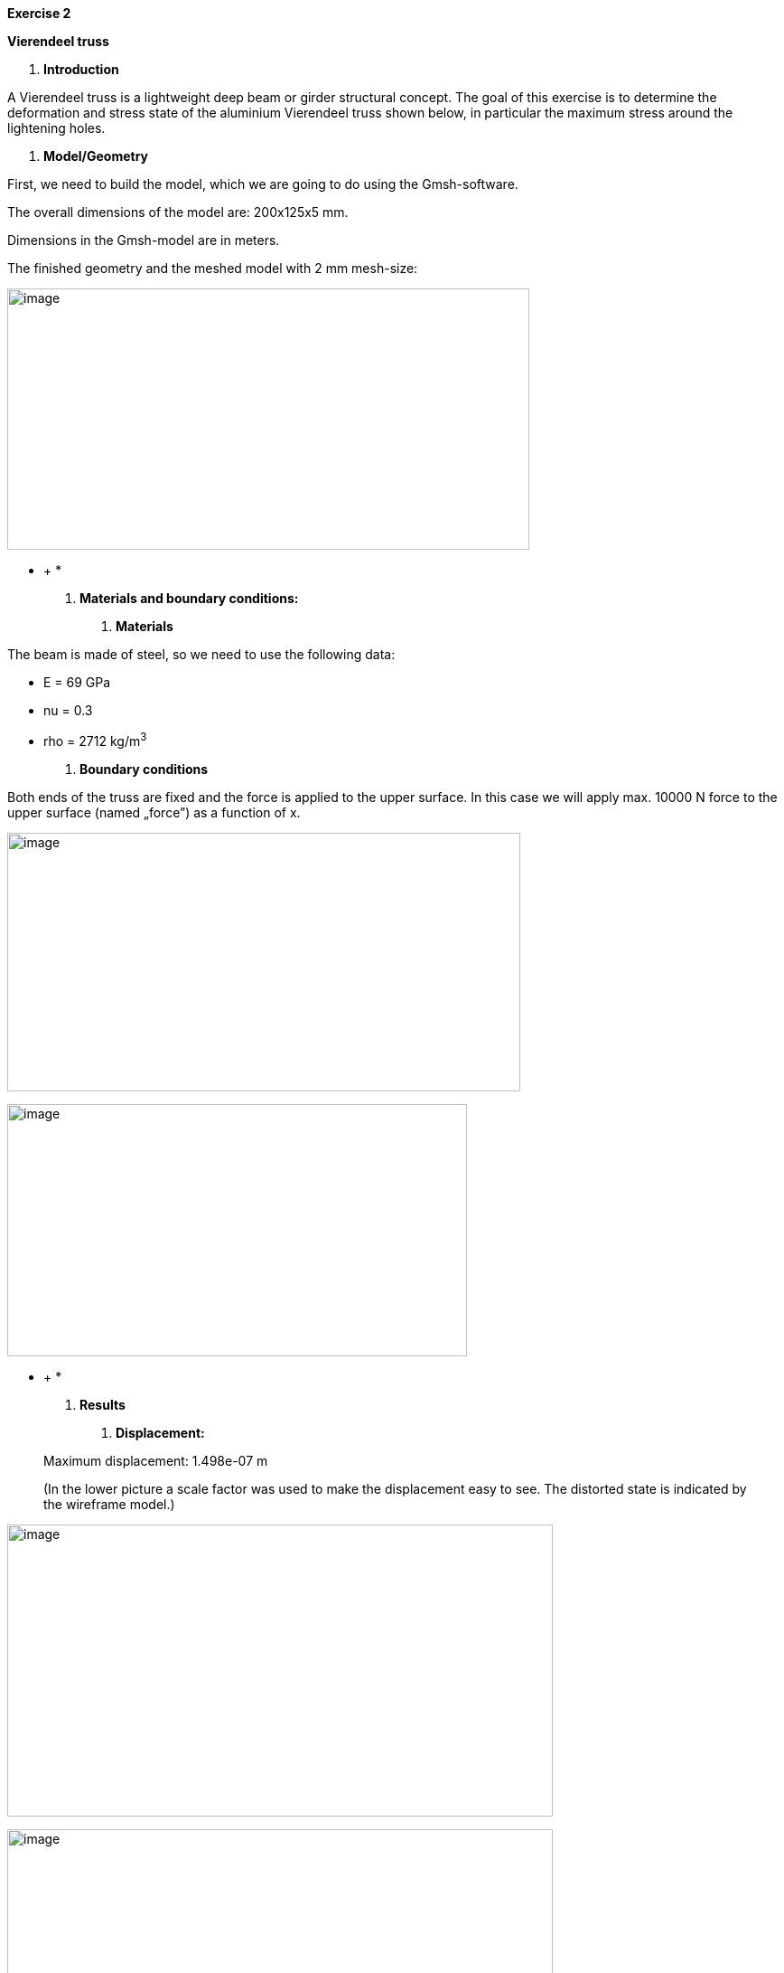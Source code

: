 *Exercise 2*

*Vierendeel truss*

A.  *Introduction*

A Vierendeel truss is a lightweight deep beam or girder structural concept. The goal of this exercise is to determine the deformation and stress state of the aluminium Vierendeel truss shown below, in particular the maximum stress around the lightening holes.

A.  *Model/Geometry*

First, we need to build the model, which we are going to do using the Gmsh-software.

The overall dimensions of the model are: 200x125x5 mm.

Dimensions in the Gmsh-model are in meters.

The finished geometry and the meshed model with 2 mm mesh-size:

image:images/media/image1.png[image,width=578,height=289]

* +
*

A.  *Materials and boundary conditions:*

1.  *Materials*

The beam is made of steel, so we need to use the following data:

* E = 69 GPa
* nu = 0.3
* rho = 2712 kg/m^3^

1.  *Boundary conditions*

Both ends of the truss are fixed and the force is applied to the upper surface. In this case we will apply max. 10000 N force to the upper surface (named „force”) as a function of x.

image:images/media/image2.png[image,width=568,height=286]

image:images/media/image3.png[image,width=509,height=279]

* +
*

A.  *Results*

1.  *Displacement:*

_____________________________________________________________________________________________________________________________________________
Maximum displacement: 1.498e-07 m

(In the lower picture a scale factor was used to make the displacement easy to see. The distorted state is indicated by the wireframe model.)
_____________________________________________________________________________________________________________________________________________

image:images/media/image4.png[image,width=604,height=323]

image:images/media/image5.png[image,width=604,height=323]

* +
*

1.  *Von-Mises Criterions:*

____________________________
Maximum stress: 1.046e+05 Pa
____________________________

image:images/media/image6.png[image,width=604,height=323]
